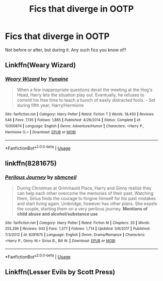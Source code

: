#+TITLE: Fics that diverge in OOTP

* Fics that diverge in OOTP
:PROPERTIES:
:Author: ImaginaryPhilosophy
:Score: 5
:DateUnix: 1546831880.0
:DateShort: 2019-Jan-07
:FlairText: Request
:END:
Not before or after, but during it. Any such fics you know of?


** Linkffn(Weary Wizard)
:PROPERTIES:
:Author: rohan62442
:Score: 2
:DateUnix: 1546839691.0
:DateShort: 2019-Jan-07
:END:

*** [[https://www.fanfiction.net/s/10300874/1/][*/Weary Wizard/*]] by [[https://www.fanfiction.net/u/1335478/Yunaine][/Yunaine/]]

#+begin_quote
  When a few inappropriate questions derail the meeting at the Hog's Head, Harry lets the situation play out. Eventually, he refuses to commit his free time to teach a bunch of easily distracted fools. - Set during fifth year; Harry/Hermione
#+end_quote

^{/Site/:} ^{fanfiction.net} ^{*|*} ^{/Category/:} ^{Harry} ^{Potter} ^{*|*} ^{/Rated/:} ^{Fiction} ^{T} ^{*|*} ^{/Words/:} ^{18,450} ^{*|*} ^{/Reviews/:} ^{546} ^{*|*} ^{/Favs/:} ^{7,135} ^{*|*} ^{/Follows/:} ^{1,885} ^{*|*} ^{/Published/:} ^{4/26/2014} ^{*|*} ^{/Status/:} ^{Complete} ^{*|*} ^{/id/:} ^{10300874} ^{*|*} ^{/Language/:} ^{English} ^{*|*} ^{/Genre/:} ^{Adventure/Humor} ^{*|*} ^{/Characters/:} ^{<Harry} ^{P.,} ^{Hermione} ^{G.>} ^{*|*} ^{/Download/:} ^{[[http://www.ff2ebook.com/old/ffn-bot/index.php?id=10300874&source=ff&filetype=epub][EPUB]]} ^{or} ^{[[http://www.ff2ebook.com/old/ffn-bot/index.php?id=10300874&source=ff&filetype=mobi][MOBI]]}

--------------

*FanfictionBot*^{2.0.0-beta} | [[https://github.com/tusing/reddit-ffn-bot/wiki/Usage][Usage]]
:PROPERTIES:
:Author: FanfictionBot
:Score: 1
:DateUnix: 1546839704.0
:DateShort: 2019-Jan-07
:END:


** linkffn(8281675)
:PROPERTIES:
:Author: BellaNoTrix
:Score: 1
:DateUnix: 1546883095.0
:DateShort: 2019-Jan-07
:END:

*** [[https://www.fanfiction.net/s/8281675/1/][*/Perilous Journey/*]] by [[https://www.fanfiction.net/u/1816754/sbmcneil][/sbmcneil/]]

#+begin_quote
  During Christmas at Grimmauld Place, Harry and Ginny realize they can help each other overcome the memories of their past. Watching them, Sirius finds the courage to forgive himself for his past mistakes and start living again. Umbridge, however has other plans. She expels the couple, starting them on a very perilous journey. *Mentions of child abuse and alcohol/substance use*
#+end_quote

^{/Site/:} ^{fanfiction.net} ^{*|*} ^{/Category/:} ^{Harry} ^{Potter} ^{*|*} ^{/Rated/:} ^{Fiction} ^{M} ^{*|*} ^{/Chapters/:} ^{20} ^{*|*} ^{/Words/:} ^{255,296} ^{*|*} ^{/Reviews/:} ^{932} ^{*|*} ^{/Favs/:} ^{1,377} ^{*|*} ^{/Follows/:} ^{1,714} ^{*|*} ^{/Updated/:} ^{5/6/2017} ^{*|*} ^{/Published/:} ^{7/3/2012} ^{*|*} ^{/id/:} ^{8281675} ^{*|*} ^{/Language/:} ^{English} ^{*|*} ^{/Genre/:} ^{Drama/Romance} ^{*|*} ^{/Characters/:} ^{<Harry} ^{P.,} ^{Ginny} ^{W.>} ^{Sirius} ^{B.,} ^{Bill} ^{W.} ^{*|*} ^{/Download/:} ^{[[http://www.ff2ebook.com/old/ffn-bot/index.php?id=8281675&source=ff&filetype=epub][EPUB]]} ^{or} ^{[[http://www.ff2ebook.com/old/ffn-bot/index.php?id=8281675&source=ff&filetype=mobi][MOBI]]}

--------------

*FanfictionBot*^{2.0.0-beta} | [[https://github.com/tusing/reddit-ffn-bot/wiki/Usage][Usage]]
:PROPERTIES:
:Author: FanfictionBot
:Score: 1
:DateUnix: 1546883113.0
:DateShort: 2019-Jan-07
:END:


** Linkffn(Lesser Evils by Scott Press)
:PROPERTIES:
:Author: XeshTrill
:Score: 1
:DateUnix: 1546910459.0
:DateShort: 2019-Jan-08
:END:
